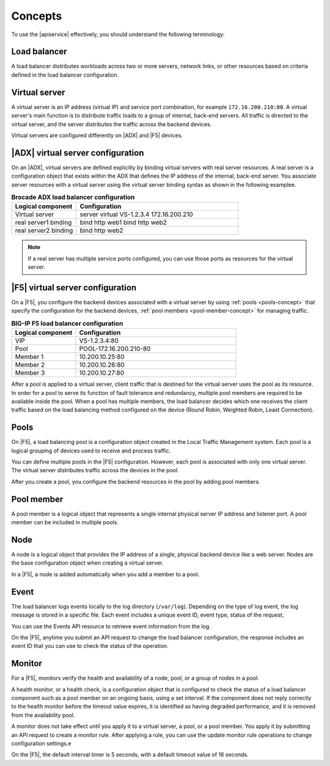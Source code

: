 .. _concepts:

========
Concepts
========

To use the |apiservice| effectively, you should understand the following
terminology:


.. _load-balancer-concept:

Load balancer
~~~~~~~~~~~~~~~

A load balancer distributes workloads across two or more servers,
network links, or other resources based on criteria defined in the
load balancer configuration.

.. _virtuals-concept:

Virtual server
~~~~~~~~~~~~~~

A virtual server is an IP address (virtual IP) and service port combination,
for example ``172.16.200.210:80``. A virtual server's main function is to
distribute traffic loads to a group of internal, back-end servers. All traffic
is directed to the virtual server, and the server distributes the traffic
across the backend devices.

Virtual servers are configured differently on |ADX| and |F5| devices.

|ADX| virtual server configuration
~~~~~~~~~~~~~~~~~~~~~~~~~~~~~~~~~~

On an |ADX|, virtual servers are defined explicitly by binding
virtual servers with real server resources. A real
server is a configuration object that exists within the ADX that defines the
IP address of the internal, back-end server. You associate server resources
with a virtual server using the virtual server binding syntax as shown in
the following examplee.

.. list-table:: **Brocade ADX load balancer configuration**
   :widths: 20 50
   :header-rows: 1

   * - Logical component
     - Configuration
   * - Virtual server
     - server virtual VS-1.2.3.4 172.16.200.210
   * -   real server1 binding
     -   bind http web1 bind http web2
   * -   real server2 binding
     -   bind http web2

.. note::

   If a real server has multiple service ports configured, you can use those
   ports as resources for the virtual server.


|F5| virtual server configuration
~~~~~~~~~~~~~~~~~~~~~~~~~~~~~~~~~

On a |F5|, you configure the backend devices associated with a virtual server
by using :ref:`pools <pools-concept>` that specify the configuration for the
backend devices, :ref:`pool members <pool-member-concept>` for managing
traffic.

.. list-table:: **BIG-IP F5 load balancer configuration**
   :widths: 20 50
   :header-rows: 1

   * - Logical component
     - Configuration
   * - VIP
     - VS-1.2.3.4:80
   * -   Pool
     -   POOL-172.16.200.210-80
   * -     Member 1
     -     10.200.10.25:80
   * -     Member 2
     -     10.200.10.26:80
   * -     Member 3
     -     10.200.10.27:80

After a pool is applied to a virtual server, client traffic that is destined
for the virtual server uses the pool as its resource. In order for a pool to
serve its function of fault tolerance and redundancy, multiple pool members
are required to be available inside the pool. When a pool has multiple
members, the load balancer decides which one receives the client traffic based
on the load balancing method configured on the device (Round Robin, Weighted
Robin, Least Connection).


.. _pools-concept:

Pools
~~~~~

On |F5|, a load balancing pool is a configuration object created in the Local
Traffic Management system. Each pool is a logical grouping of
devices used to receive and process traffic.

You can define multiple pools in the |F5| configuration. However,
each pool is associated with only one virtual server. The virtual server
distributes traffic across the devices in the pool.

After you create a pool, you configure the backend resources in the pool by
adding pool members.

.. _pool-member-concept:

Pool member
~~~~~~~~~~~

A pool member is a logical object that represents a single
internal physical server IP address and listener port. A pool member can be
included in multiple pools.

.. _node-concept:

Node
~~~~

A node is a logical object that provides the IP address of a single, physical
backend device like a web server. Nodes are the base configuration
object when creating a virtual server.

In a |F5|, a node is added automatically when you add a member to a pool.

.. _event-concept:

Event
~~~~~

The load balancer logs events locally to the log directory (``/var/log``).
Depending on the type of log event, the log message is stored in a specific
file. Each event includes a unique event ID, event type, status of the
request,

You can use the Events API resource to retrieve event information from the log.

On the |F5|, anytime you submit an API request to change the load balancer
configuration, the response includes an event ID that you can use to check
the status of the operation.


.. _monitor-concept:

Monitor
~~~~~~~

For a |F5|, monitors verify the health and availability of a node, pool, or a
group of nodes in a pool.

A health monitor, or a health check, is a configuration object that is
configured to check the status of a load balancer component such as a pool
member on an ongoing basis, using a set interval. If the component does not
reply correctly to the health monitor before the timeout value expires, it is
identified as having degraded performance, and it is removed from the
availability pool.

A monitor does not take effect until you apply it to a virtual server,
a pool, or a pool member. You apply it by submitting an API request to
create a monitor rule. After applying a rule, you can use the update monitor
rule operations to change configuration settings.e

On the |F5|, the default interval timer is 5 seconds, with a default timeout
value of 16 seconds.
